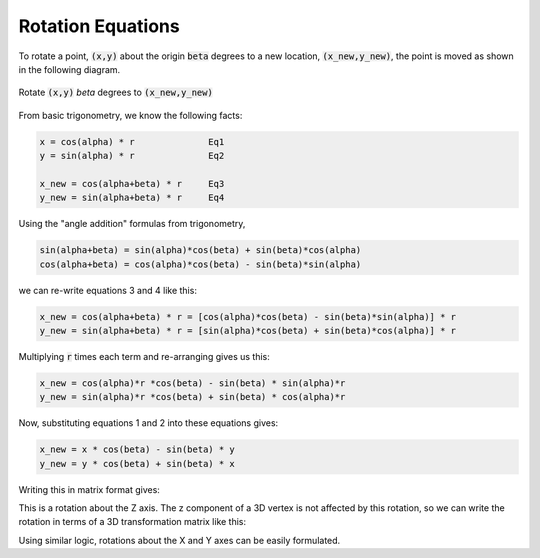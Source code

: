 ..  Copyright (C)  Wayne Brown
  Permission is granted to copy, distribute
  and/or modify this document under the terms of the GNU Free Documentation
  License, Version 1.3 or any later version published by the Free Software
  Foundation; with Invariant Sections being Forward, Prefaces, and
  Contributor List, no Front-Cover Texts, and no Back-Cover Texts.  A copy of
  the license is included in the section entitled "GNU Free Documentation
  License".

Rotation Equations
::::::::::::::::::

To rotate a point, :code:`(x,y)` about the origin :code:`beta` degrees to
a new location, :code:`(x_new,y_new)`, the point is moved as shown in
the following diagram.

.. figure:: figures/rotation.png
  :alt: rotation diagram
  :align: center

  Rotate :code:`(x,y)` *beta* degrees to :code:`(x_new,y_new)`

From basic trigonometry, we know the following facts:

.. Code-block:: C

   x = cos(alpha) * r              Eq1
   y = sin(alpha) * r              Eq2

   x_new = cos(alpha+beta) * r     Eq3
   y_new = sin(alpha+beta) * r     Eq4

Using the "angle addition" formulas from trigonometry,

.. Code-block:: C

   sin(alpha+beta) = sin(alpha)*cos(beta) + sin(beta)*cos(alpha)
   cos(alpha+beta) = cos(alpha)*cos(beta) - sin(beta)*sin(alpha)

we can re-write equations 3 and 4 like this:

.. Code-block:: C

   x_new = cos(alpha+beta) * r = [cos(alpha)*cos(beta) - sin(beta)*sin(alpha)] * r
   y_new = sin(alpha+beta) * r = [sin(alpha)*cos(beta) + sin(beta)*cos(alpha)] * r

Multiplying :code:`r` times each term and re-arranging gives us this:

.. Code-block:: C

   x_new = cos(alpha)*r *cos(beta) - sin(beta) * sin(alpha)*r
   y_new = sin(alpha)*r *cos(beta) + sin(beta) * cos(alpha)*r

Now, substituting equations 1 and 2 into these equations gives:

.. Code-block:: C

   x_new = x * cos(beta) - sin(beta) * y
   y_new = y * cos(beta) + sin(beta) * x

Writing this in matrix format gives:

.. matrixeq:: Eq5

   [M3: x_new;y_new] = [M1: cos(beta), -sin(beta); sin(beta), cos(beta)] * [M2: x;y]

This is a rotation about the Z axis. The z component of a 3D vertex is not
affected by this rotation, so we can write the rotation in terms of a 3D transformation
matrix like this:

.. matrixeq:: Eq6

   [M3: x_new;y_new;z; 1] = [M1: cos(beta), -sin(beta), 0, 0; sin(beta), cos(beta), 0, 0; 0,0,1,0; 0,0,0,1] * [M2: x;y;z;1]

Using similar logic, rotations about the X and Y axes can be easily formulated.



